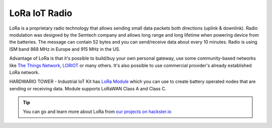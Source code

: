 ##############
LoRa IoT Radio
##############

LoRa is a proprietary radio technology that allows sending small data packets both directions (uplink & downlink).
Radio modulation was designed by the Semtech company and allows long range and long lifetime when powering device from the batteries.
The message can contain 52 bytes and you can send/receive data about every 10 minutes. Radio is using ISM band 868 MHz in Europe and 915 MHz in the US.

Advantage of LoRa is that it's possible to build/buy your own personal gateway,
use some community-based networks like `The Things Network <https://www.thethingsnetwork.org>`_, `LORIOT <https://www.loriot.io>`_ or many others.
It's also possible to use commercial provider's already established LoRa network.

.. thumbnail:: ../_static/interfaces/lora-iot-radio/module-overview-lora-module.png
   :width: 10%
   :alt: HARDWARIO LoRa Module

HARDWARIO TOWER - Industrial IoT Kit has `LoRa Module <https://shop.hardwario.com/lora-module/>`_ which you can use to create battery operated nodes that are sending or receiving data.
Module supports LoRaWAN Class A and Class C.

.. tip::

    You can go and learn more about LoRa from `our projects on hackster.io <https://www.hackster.io/hardwario/projects?category_id=198>`__
